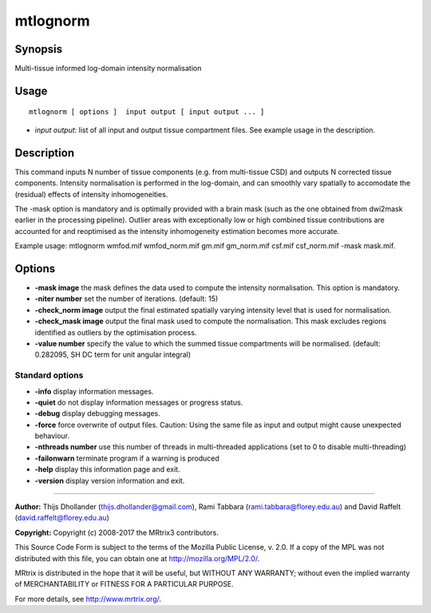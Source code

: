 .. _mtlognorm:

mtlognorm
===================

Synopsis
--------

Multi-tissue informed log-domain intensity normalisation

Usage
--------

::

    mtlognorm [ options ]  input output [ input output ... ]

-  *input output*: list of all input and output tissue compartment files. See example usage in the description.

Description
-----------

This command inputs N number of tissue components (e.g. from multi-tissue CSD) and outputs N corrected tissue components. Intensity normalisation is performed in the log-domain, and can smoothly vary spatially to accomodate the (residual) effects of intensity inhomogeneities.

The -mask option is mandatory and is optimally provided with a brain mask (such as the one obtained from dwi2mask earlier in the processing pipeline). Outlier areas with exceptionally low or high combined tissue contributions are accounted for and reoptimised as the intensity inhomogeneity estimation becomes more accurate.

Example usage: mtlognorm wmfod.mif wmfod_norm.mif gm.mif gm_norm.mif csf.mif csf_norm.mif -mask mask.mif.

Options
-------

-  **-mask image** the mask defines the data used to compute the intensity normalisation. This option is mandatory.

-  **-niter number** set the number of iterations. (default: 15)

-  **-check_norm image** output the final estimated spatially varying intensity level that is used for normalisation.

-  **-check_mask image** output the final mask used to compute the normalisation. This mask excludes regions identified as outliers by the optimisation process.

-  **-value number** specify the value to which the summed tissue compartments will be normalised. (default: 0.282095, SH DC term for unit angular integral)

Standard options
^^^^^^^^^^^^^^^^

-  **-info** display information messages.

-  **-quiet** do not display information messages or progress status.

-  **-debug** display debugging messages.

-  **-force** force overwrite of output files. Caution: Using the same file as input and output might cause unexpected behaviour.

-  **-nthreads number** use this number of threads in multi-threaded applications (set to 0 to disable multi-threading)

-  **-failonwarn** terminate program if a warning is produced

-  **-help** display this information page and exit.

-  **-version** display version information and exit.

--------------



**Author:** Thijs Dhollander (thijs.dhollander@gmail.com), Rami Tabbara (rami.tabbara@florey.edu.au) and David Raffelt (david.raffelt@florey.edu.au)

**Copyright:** Copyright (c) 2008-2017 the MRtrix3 contributors.

This Source Code Form is subject to the terms of the Mozilla Public
License, v. 2.0. If a copy of the MPL was not distributed with this
file, you can obtain one at http://mozilla.org/MPL/2.0/.

MRtrix is distributed in the hope that it will be useful,
but WITHOUT ANY WARRANTY; without even the implied warranty
of MERCHANTABILITY or FITNESS FOR A PARTICULAR PURPOSE.

For more details, see http://www.mrtrix.org/.


